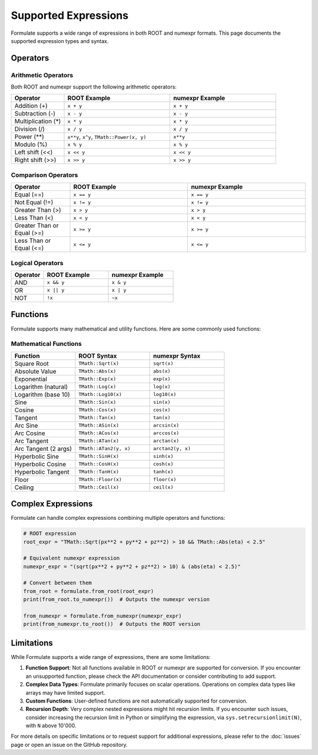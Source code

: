 Supported Expressions
===================================

Formulate supports a wide range of expressions in both ROOT and numexpr formats. This page documents the supported expression types and syntax.

Operators
----------------

Arithmetic Operators
~~~~~~~~~~~~~~~~~~~~~~~~~~~~~~~

Both ROOT and numexpr support the following arithmetic operators:

.. list-table::
   :header-rows: 1
   :widths: 20 40 40

   * - Operator
     - ROOT Example
     - numexpr Example
   * - Addition (+)
     - ``x + y``
     - ``x + y``
   * - Subtraction (-)
     - ``x - y``
     - ``x - y``
   * - Multiplication (*)
     - ``x * y``
     - ``x * y``
   * - Division (/)
     - ``x / y``
     - ``x / y``
   * - Power (**)
     - ``x**y``, ``x^y``, ``TMath::Power(x, y)``
     - ``x**y``
   * - Modulo (%)
     - ``x % y``
     - ``x % y``
   * - Left shift (<<)
     - ``x << y``
     - ``x << y``
   * - Right shift (>>)
     - ``x >> y``
     - ``x >> y``

Comparison Operators
~~~~~~~~~~~~~~~~~~~~~~~~~~~~~~

.. list-table::
   :header-rows: 1
   :widths: 20 40 40

   * - Operator
     - ROOT Example
     - numexpr Example
   * - Equal (==)
     - ``x == y``
     - ``x == y``
   * - Not Equal (!=)
     - ``x != y``
     - ``x != y``
   * - Greater Than (>)
     - ``x > y``
     - ``x > y``
   * - Less Than (<)
     - ``x < y``
     - ``x < y``
   * - Greater Than or Equal (>=)
     - ``x >= y``
     - ``x >= y``
   * - Less Than or Equal (<=)
     - ``x <= y``
     - ``x <= y``

Logical Operators
~~~~~~~~~~~~~~~~~~~~~~~~~~~

.. list-table::
   :header-rows: 1
   :widths: 20 40 40

   * - Operator
     - ROOT Example
     - numexpr Example
   * - AND
     - ``x && y``
     - ``x & y``
   * - OR
     - ``x || y``
     - ``x | y``
   * - NOT
     - ``!x``
     - ``~x``

Functions
----------------

Formulate supports many mathematical and utility functions. Here are some commonly used functions:

Mathematical Functions
~~~~~~~~~~~~~~~~~~~~~~~~~~~~~~~~

.. list-table::
   :header-rows: 1
   :widths: 30 35 35

   * - Function
     - ROOT Syntax
     - numexpr Syntax
   * - Square Root
     - ``TMath::Sqrt(x)``
     - ``sqrt(x)``
   * - Absolute Value
     - ``TMath::Abs(x)``
     - ``abs(x)``
   * - Exponential
     - ``TMath::Exp(x)``
     - ``exp(x)``
   * - Logarithm (natural)
     - ``TMath::Log(x)``
     - ``log(x)``
   * - Logarithm (base 10)
     - ``TMath::Log10(x)``
     - ``log10(x)``
   * - Sine
     - ``TMath::Sin(x)``
     - ``sin(x)``
   * - Cosine
     - ``TMath::Cos(x)``
     - ``cos(x)``
   * - Tangent
     - ``TMath::Tan(x)``
     - ``tan(x)``
   * - Arc Sine
     - ``TMath::ASin(x)``
     - ``arcsin(x)``
   * - Arc Cosine
     - ``TMath::ACos(x)``
     - ``arccos(x)``
   * - Arc Tangent
     - ``TMath::ATan(x)``
     - ``arctan(x)``
   * - Arc Tangent (2 args)
     - ``TMath::ATan2(y, x)``
     - ``arctan2(y, x)``
   * - Hyperbolic Sine
     - ``TMath::SinH(x)``
     - ``sinh(x)``
   * - Hyperbolic Cosine
     - ``TMath::CosH(x)``
     - ``cosh(x)``
   * - Hyperbolic Tangent
     - ``TMath::TanH(x)``
     - ``tanh(x)``
   * - Floor
     - ``TMath::Floor(x)``
     - ``floor(x)``
   * - Ceiling
     - ``TMath::Ceil(x)``
     - ``ceil(x)``


Complex Expressions
-------------------------------

Formulate can handle complex expressions combining multiple operators and functions:

.. jupyter-execute::
   :hide-code:

    import formulate

.. code-block:: python

    # ROOT expression
    root_expr = "TMath::Sqrt(px**2 + py**2 + pz**2) > 10 && TMath::Abs(eta) < 2.5"

    # Equivalent numexpr expression
    numexpr_expr = "(sqrt(px**2 + py**2 + pz**2) > 10) & (abs(eta) < 2.5)"

    # Convert between them
    from_root = formulate.from_root(root_expr)
    print(from_root.to_numexpr())  # Outputs the numexpr version

    from_numexpr = formulate.from_numexpr(numexpr_expr)
    print(from_numexpr.to_root())  # Outputs the ROOT version

Limitations
-----------------------

While Formulate supports a wide range of expressions, there are some limitations:

1. **Function Support**: Not all functions available in ROOT or numexpr are supported for conversion. If you encounter an unsupported function, please check the API documentation or consider contributing to add support.

2. **Complex Data Types**: Formulate primarily focuses on scalar operations. Operations on complex data types like arrays may have limited support.

3. **Custom Functions**: User-defined functions are not automatically supported for conversion.

4. **Recursion Depth**: Very complex nested expressions might hit recursion limits. If you encounter such issues, consider increasing the recursion limit in Python or simplifying the expression, via ``sys.setrecursionlimit(N)``, with ``N`` above 10'000.

For more details on specific limitations or to request support for additional expressions, please refer to the :doc:`issues` page or open an issue on the GitHub repository.
